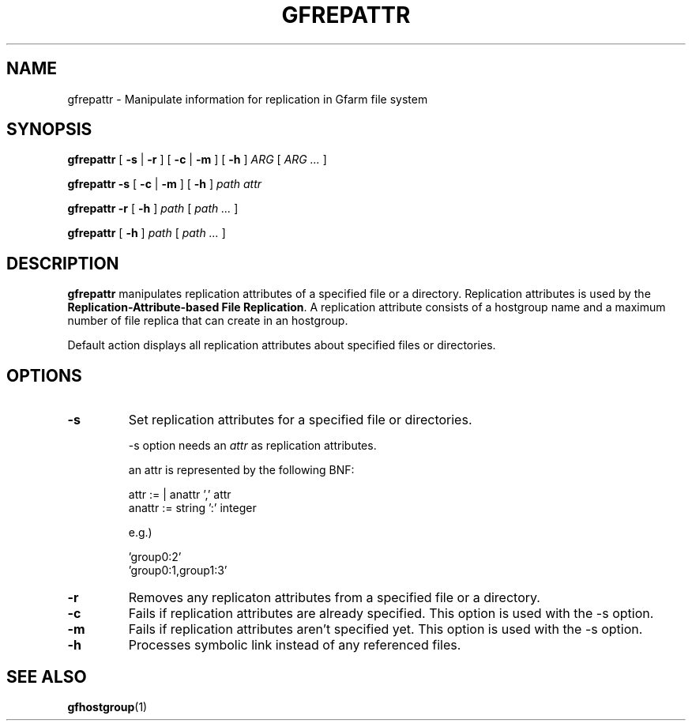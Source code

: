.\" This manpage has been automatically generated by docbook2man 
.\" from a DocBook document.  This tool can be found at:
.\" <http://shell.ipoline.com/~elmert/comp/docbook2X/> 
.\" Please send any bug reports, improvements, comments, patches, 
.\" etc. to Steve Cheng <steve@ggi-project.org>.
.TH "GFREPATTR" "1" "14 June 2012" "Gfarm" ""

.SH NAME
gfrepattr \- Manipulate information for replication in Gfarm file system
.SH SYNOPSIS

\fBgfrepattr\fR [ \fB-s\fR | \fB-r\fR ] [ \fB-c\fR | \fB-m\fR ] [ \fB-h\fR ] \fB\fIARG\fB\fR [ \fB\fIARG\fB\fR\fI ...\fR ]


\fBgfrepattr\fR \fB-s\fR [ \fB-c\fR | \fB-m\fR ] [ \fB-h\fR ] \fB\fIpath\fB\fR \fB\fIattr\fB\fR


\fBgfrepattr\fR \fB-r\fR [ \fB-h\fR ] \fB\fIpath\fB\fR [ \fB\fIpath\fB\fR\fI ...\fR ]


\fBgfrepattr\fR [ \fB-h\fR ] \fB\fIpath\fB\fR [ \fB\fIpath\fB\fR\fI ...\fR ]

.SH "DESCRIPTION"
.PP
\fBgfrepattr\fR manipulates replication attributes of a specified file or a directory.
Replication attributes is used by the \fBReplication-Attribute-based File Replication\fR\&.
A replication attribute consists of a hostgroup name and a maximum number of file replica that can create in an hostgroup.
.PP
Default action displays all replication attributes about specified files or directories.
.SH "OPTIONS"
.TP
\fB-s\fR
Set replication attributes for a specified file or directories.

-s option needs an \fIattr\fR as replication attributes.

an attr is represented by the following BNF:

.nf
        attr := | anattr ',' attr
        anattr := string ':' integer
      
.fi

e.g.)

.nf
        'group0:2'
        'group0:1,group1:3'
      
.fi
.TP
\fB-r\fR
Removes any replicaton attributes from a specified file or a directory.
.TP
\fB-c\fR
Fails if replication attributes are already specified.
This option is used with the -s option.
.TP
\fB-m\fR
Fails if replication attributes aren't specified yet.  
This option is used with the -s option.
.TP
\fB-h\fR
Processes symbolic link instead of any referenced files.
.SH "SEE ALSO"
.PP
\fBgfhostgroup\fR(1)
